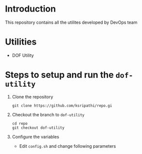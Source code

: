 * Introduction

  This repository contains all the utilites developed by DevOps team

* Utilities
  - DOF Utility

* Steps to setup and run the =dof-utility=
1. Clone the repository
   #+BEGIN_EXAMPLE
   git clone https://github.com/ksripathi/repo.gi
   #+END_EXAMPLE
2. Checkout the branch to =dof-utility=
   #+BEGIN_EXAMPLE
   cd repo
   git checkout dof-utility
   #+END_EXAMPLE
3. Configure the variables
   - Edit =config.sh= and change following parameters

